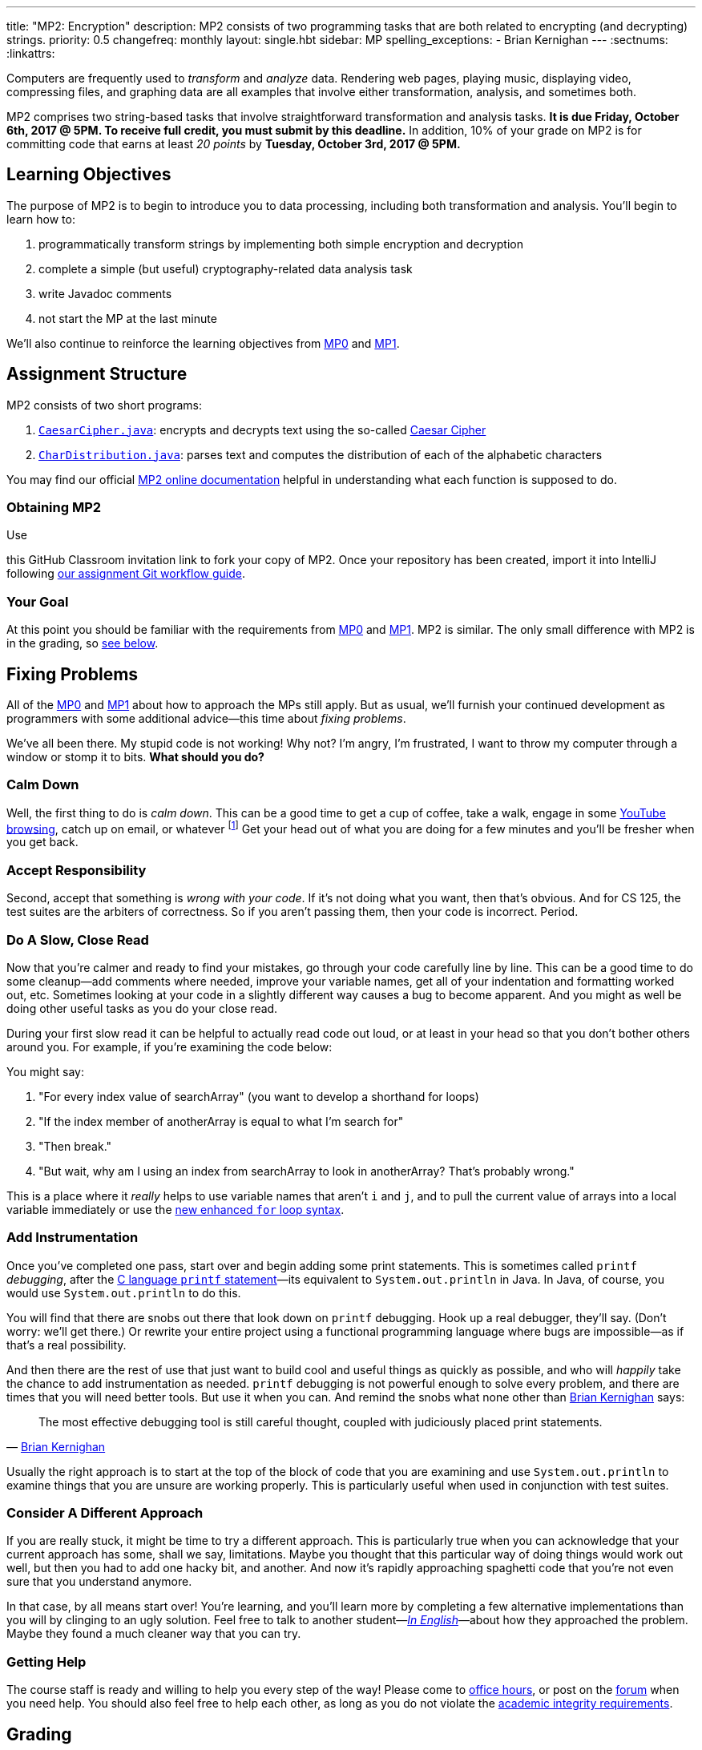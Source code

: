 ---
title: "MP2: Encryption"
description:
  MP2 consists of two programming tasks that are both related to encrypting (and
  decrypting) strings.
priority: 0.5
changefreq: monthly
layout: single.hbt
sidebar: MP
spelling_exceptions:
  - Brian Kernighan
---
:sectnums:
:linkattrs:

:forum: pass:normal[https://cs125-forum.cs.illinois.edu[forum,role='noexternal']]

[.lead]
//
Computers are frequently used to _transform_ and _analyze_ data.
//
Rendering web pages, playing music, displaying video, compressing files, and
graphing data are all examples that involve either transformation, analysis, and
sometimes both.

MP2 comprises two string-based tasks that involve straightforward transformation
and analysis tasks.
//
*It is due Friday, October 6th, 2017 @ 5PM. To receive full credit, you must
submit by this deadline.*
//
In addition, 10% of your grade on MP2 is for committing code that earns at least
_20 points_ by *Tuesday, October 3rd, 2017 @ 5PM.*

[[objectives]]
== Learning Objectives

The purpose of MP2 is to begin to introduce you to data processing, including
both transformation and analysis.
//
You'll begin to learn how to:

. programmatically transform strings by implementing both simple encryption and
decryption
//
. complete a simple (but useful) cryptography-related data analysis task
//
. write Javadoc comments
//
. not start the MP at the last minute

We'll also continue to reinforce the learning objectives from link:/MP/0/[MP0]
and link:/MP/1/[MP1].

[[structure]]
== Assignment Structure

MP2 consists of two short programs:

. https://cs125-illinois.github.io/MP2/CaesarCipher.html[`CaesarCipher.java`]:
//
encrypts and decrypts text using the so-called
https://en.wikipedia.org/wiki/Caesar_cipher[Caesar Cipher]
//
. https://cs125-illinois.github.io/MP2/CharDistribution.html[`CharDistribution.java`]:
//
parses text and computes the distribution of each of the alphabetic characters

You may find our official
//
https://cs125-illinois.github.io/MP2/[MP2 online documentation]
//
helpful in understanding what each function is supposed to do.

[[getting]]
=== Obtaining MP2
Use

//
this GitHub Classroom invitation link
//
to fork your copy of MP2.
//
Once your repository has been created, import it into IntelliJ following
//
link:/MP/setup/git/#workflow[our assignment Git workflow guide].

[[requirements]]
=== Your Goal

At this point you should be familiar with the requirements from
link:/MP/0#requirements[MP0] and link:/MP/1#requirements[MP1].
//
MP2 is similar.
//
The only small difference with MP2 is in the grading, so <<grading, see below>>.

[[approach]]
== Fixing Problems

All of the link:/MP/0#approach[MP0] and link:/MP/1#approach[MP1] about how to
approach the MPs still apply.
//
But as usual, we'll furnish your continued development as programmers with some
additional advice&mdash;this time about _fixing problems_.

We've all been there.
//
My stupid code is not working!
//
Why not?
//
I'm angry, I'm frustrated, I want to throw my computer through a window or stomp
it to bits.
//
*What should you do?*

=== Calm Down

Well, the first thing to do is _calm down_.
//
This can be a good time to get a cup of coffee, take a walk, engage in some
//
https://www.youtube.com/watch?v=5dsGWM5XGdg[YouTube browsing],
//
catch up on email, or whatever
//
footnote:[I don't recommend smoking, however, since it's unhealthy and habit
forming. I found out the hard way.]
//
Get your head out of what you are doing for a few minutes and you'll be fresher
when you get back.

=== Accept Responsibility

Second, accept that something is _wrong with your code_.
//
If it's not doing what you want, then that's obvious.
//
And for CS 125, the test suites are the arbiters of correctness.
//
So if you aren't passing them, then your code is incorrect.
//
Period.

=== Do A Slow, Close Read

Now that you're calmer and ready to find your mistakes, go through your code
carefully line by line.
//
This can be a good time to do some cleanup&mdash;add comments where needed,
improve your variable names, get all of your indentation and formatting worked
out, etc.
//
Sometimes looking at your code in a slightly different way causes a bug to
become apparent.
//
And you might as well be doing other useful tasks as you do your close read.

During your first slow read it can be helpful to actually read code out loud, or
at least in your head so that you don't bother others around you.
//
For example, if you're examining the code below:

++++
<script
src="https://gist.github.com/gchallen/b6ff23b1c26659f920e8a71026816c42.js"></script>
++++

You might say:

[.spelling_exception]
//
. "For every index value of searchArray" (you want to develop a shorthand for
loops)
//
. "If the index member of anotherArray is equal to what I'm search for"
//
. "Then break."
//
. "But wait, why am I using an index from searchArray to look in anotherArray?
That's probably wrong."

This is a place where it _really_ helps to use variable names that aren't `i`
and `j`, and to pull the current value of arrays into a local variable
immediately or use the
//
https://blogs.oracle.com/corejavatechtips/using-enhanced-for-loops-with-your-classes[new
enhanced `for` loop syntax].

=== Add Instrumentation

Once you've completed one pass, start over and begin adding some print
statements.
//
This is sometimes called `printf` _debugging_, after the
//
https://www.tutorialspoint.com/c_standard_library/c_function_printf.htm[C
language `printf` statement]&mdash;its
//
equivalent to `System.out.println` in Java.
//
In Java, of course, you would use `System.out.println` to do this.

You will find that there are snobs out there that look down on `printf`
debugging.
//
Hook up a real debugger, they'll say.
//
(Don't worry: we'll get there.)
//
Or rewrite your entire project using a functional programming language where
bugs are impossible&mdash;as if that's a real possibility.

And then there are the rest of use that just want to build cool and useful
things as quickly as possible, and who will _happily_ take the chance to add
instrumentation as needed.
//
`printf` debugging is not powerful enough to solve every problem, and there are
times that you will need better tools.
//
But use it when you can.
//
And remind the snobs what none other than
//
https://en.wikipedia.org/wiki/Brian_Kernighan[Brian Kernighan] says:

[quote, 'https://stackoverflow.com/a/238686[Brian Kernighan]']
____
The most effective debugging tool is still careful thought, coupled with
judiciously placed print statements.
____

Usually the right approach is to start at the top of the block of code that you
are examining and use `System.out.println` to examine things that you are unsure
are working properly.
//
This is particularly useful when used in conjunction with test suites.

=== Consider A Different Approach

If you are really stuck, it might be time to try a different approach.
//
This is particularly true when you can acknowledge that your current approach
has some, shall we say, limitations.
//
Maybe you thought that this particular way of doing things would work out well,
but then you had to add one hacky bit, and another.
//
And now it's rapidly approaching spaghetti code that you're not even sure that
you understand anymore.

In that case, by all means start over!
//
You're learning, and you'll learn more by completing a few alternative
implementations than you will by clinging to an ugly solution.
//
Feel free to talk to another student&mdash;<<cheating, _In
English_>>&mdash;about how they approached the problem.
//
Maybe they found a much cleaner way that you can try.

=== Getting Help

The course staff is ready and willing to help you every step of the way!
//
Please come to link:/info/syllabus/#calendar[office hours], or post on the
{forum} when you need help.
//
You should also feel free to help each other, as long as you do not violate the
<<cheating, academic integrity requirements>>.

[[grading]]
== Grading

MP2 is worth 100 points total, broken down as follows:

. *40 points*: `CaesarCipher.java`
  ** *10 points* for submitting code that compiles
  ** *30 points* for passing the test
. *40 points*: `CharDistribution.java`
  ** *10 points* for submitting code that compiles
  ** *40 points* for passing the test
. *10 points* for no `checkstyle` violations
. *10 points* for committing code that earns at least 20 points before *Tuesday,
October 3rd, 2017 @ 5PM.*

Programming is a skill, and you learn it with regular consistent practice.
//
If you wait until the day of the deadline, it's unlikely that you'll get as much
practice and learn as much as if you start early.
//
When you give yourself enough time to complete the MP, you can also slow down,
enjoy yourself, and do things right.
//
Take a few extra minutes to learn more about a library that you're using, or
clean up your code so that it really shines.
//
The earlier you start, the more likely you'll do some of these useful things.

So, we're going to incentive you starting on time.
//
10% of MP2 is earned by submitting something that earns 20 points by *Tuesday,
October 3rd, 2017 @ 5PM.*
//
You don't have to do much to get 20 points, but we hope that it will get you
reading and think about the MP before the end of the week, when office hours are
packed.

[[testing]]
=== Test Cases

Like link:/MP/0/[MP0] and link:/MP/1/[MP1], we have provided exhaustive test cases
for each part of MP2.
//
Please review the link:/MP/0#testing[MP0 testing instructions].

[[autograding]]
=== Autograding

Like link:/MP/0/[MP0] and link:/MP/1/[MP1], we have provided you with an
autograding script that you can use to estimate your current grade as often as
you want.
//
The Eclipse project contains a launcher that will run MP2 autograder.
//
Note, however, that unlike previous assignments, the local autograder can only
calculate 90 out of your 100 total points.
//
This is because it can't tell if you have committed the required code before the
deadline to earn the 10 "start the assignment on time" points
//
footnote:[Well, it probably could find this out, but this would require that
everyone install the Subversion command line client, and I don't want to go
there.].

Unless you have modified the test cases or autograder configuration files, the
autograding output should equal the score that you will earn when you submit.
//
*If you modify our test cases or the autograding configuration, all bets are
off.*

[[submitting]]
== Submitting Your Work

Follow the instructions from the
//
link:/MP/setup/git#submitting[submitting portion]
//
of the
//
link:/MP/setup/git#workflow[CS 125 workflow]
//
instructions.

And remember, you must commit something that earns 20 points before *Tuesday,
October 3rd, 2017 @ 5PM* to earn 10 points on the assignment.

[[cheating]]
=== Academic Integrity

Please review the link:/MP/0#cheating[MP0 academic integrity guidelines].
